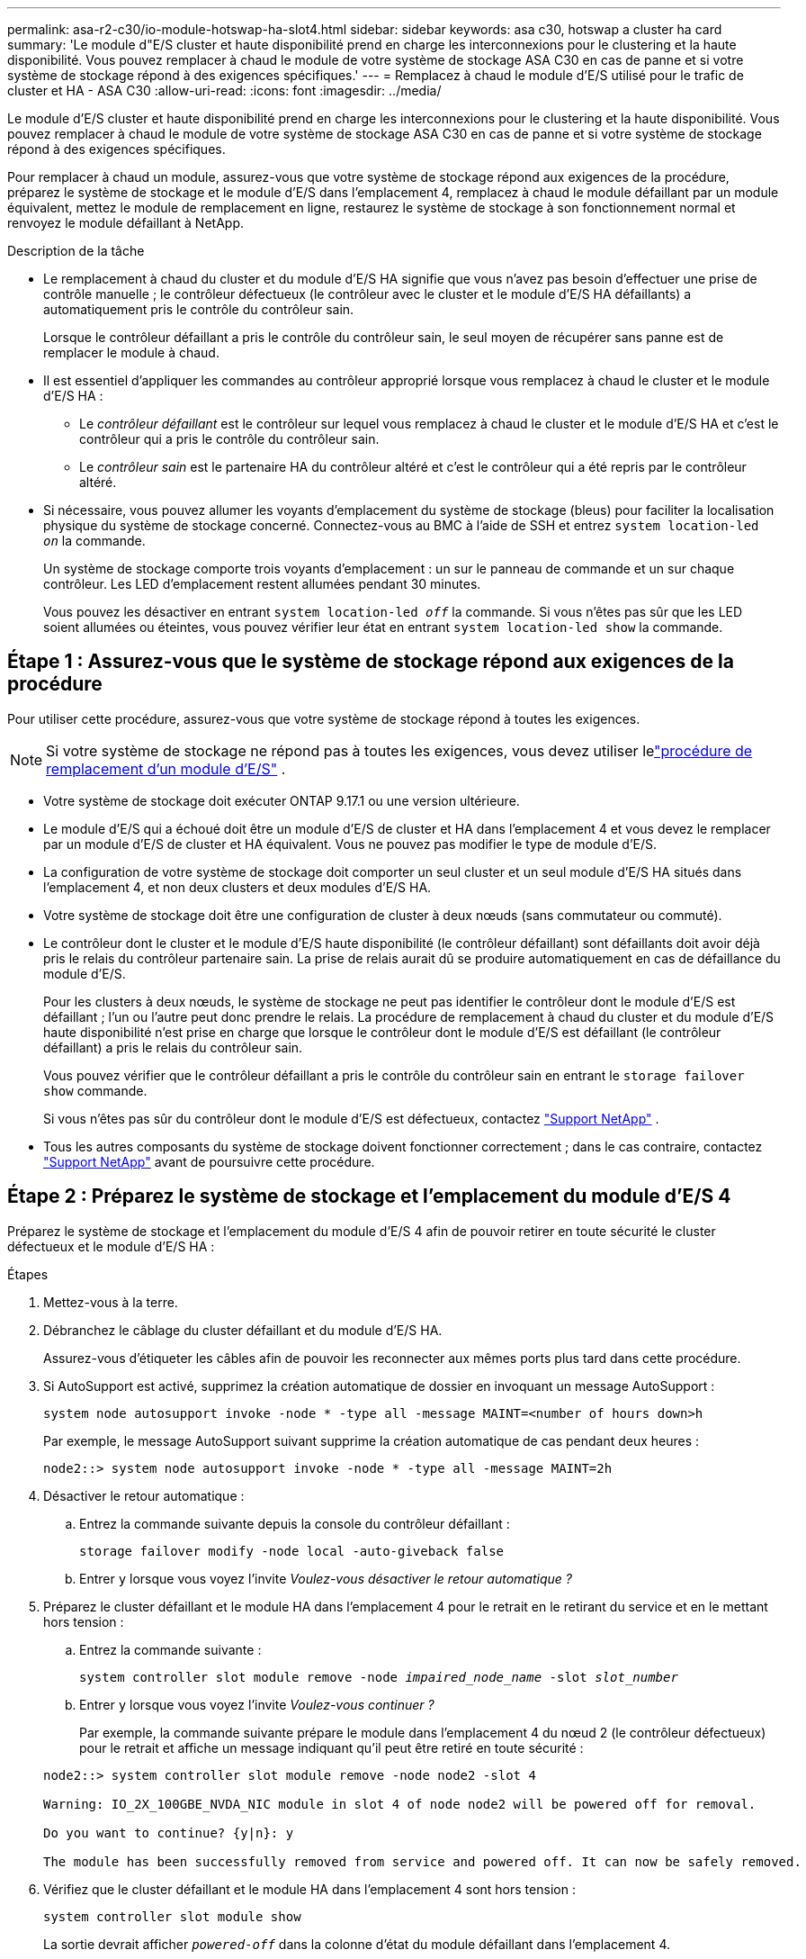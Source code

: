 ---
permalink: asa-r2-c30/io-module-hotswap-ha-slot4.html 
sidebar: sidebar 
keywords: asa c30, hotswap a cluster ha card 
summary: 'Le module d"E/S cluster et haute disponibilité prend en charge les interconnexions pour le clustering et la haute disponibilité. Vous pouvez remplacer à chaud le module de votre système de stockage ASA C30 en cas de panne et si votre système de stockage répond à des exigences spécifiques.' 
---
= Remplacez à chaud le module d'E/S utilisé pour le trafic de cluster et HA - ASA C30
:allow-uri-read: 
:icons: font
:imagesdir: ../media/


[role="lead"]
Le module d'E/S cluster et haute disponibilité prend en charge les interconnexions pour le clustering et la haute disponibilité. Vous pouvez remplacer à chaud le module de votre système de stockage ASA C30 en cas de panne et si votre système de stockage répond à des exigences spécifiques.

Pour remplacer à chaud un module, assurez-vous que votre système de stockage répond aux exigences de la procédure, préparez le système de stockage et le module d'E/S dans l'emplacement 4, remplacez à chaud le module défaillant par un module équivalent, mettez le module de remplacement en ligne, restaurez le système de stockage à son fonctionnement normal et renvoyez le module défaillant à NetApp.

.Description de la tâche
* Le remplacement à chaud du cluster et du module d'E/S HA signifie que vous n'avez pas besoin d'effectuer une prise de contrôle manuelle ; le contrôleur défectueux (le contrôleur avec le cluster et le module d'E/S HA défaillants) a automatiquement pris le contrôle du contrôleur sain.
+
Lorsque le contrôleur défaillant a pris le contrôle du contrôleur sain, le seul moyen de récupérer sans panne est de remplacer le module à chaud.

* Il est essentiel d'appliquer les commandes au contrôleur approprié lorsque vous remplacez à chaud le cluster et le module d'E/S HA :
+
** Le _contrôleur défaillant_ est le contrôleur sur lequel vous remplacez à chaud le cluster et le module d'E/S HA et c'est le contrôleur qui a pris le contrôle du contrôleur sain.
** Le _contrôleur sain_ est le partenaire HA du contrôleur altéré et c'est le contrôleur qui a été repris par le contrôleur altéré.


* Si nécessaire, vous pouvez allumer les voyants d'emplacement du système de stockage (bleus) pour faciliter la localisation physique du système de stockage concerné. Connectez-vous au BMC à l'aide de SSH et entrez `system location-led _on_` la commande.
+
Un système de stockage comporte trois voyants d'emplacement : un sur le panneau de commande et un sur chaque contrôleur. Les LED d'emplacement restent allumées pendant 30 minutes.

+
Vous pouvez les désactiver en entrant `system location-led _off_` la commande. Si vous n'êtes pas sûr que les LED soient allumées ou éteintes, vous pouvez vérifier leur état en entrant `system location-led show` la commande.





== Étape 1 : Assurez-vous que le système de stockage répond aux exigences de la procédure

Pour utiliser cette procédure, assurez-vous que votre système de stockage répond à toutes les exigences.


NOTE: Si votre système de stockage ne répond pas à toutes les exigences, vous devez utiliser lelink:io-module-replace.html["procédure de remplacement d'un module d'E/S"] .

* Votre système de stockage doit exécuter ONTAP 9.17.1 ou une version ultérieure.
* Le module d'E/S qui a échoué doit être un module d'E/S de cluster et HA dans l'emplacement 4 et vous devez le remplacer par un module d'E/S de cluster et HA équivalent. Vous ne pouvez pas modifier le type de module d'E/S.
* La configuration de votre système de stockage doit comporter un seul cluster et un seul module d'E/S HA situés dans l'emplacement 4, et non deux clusters et deux modules d'E/S HA.
* Votre système de stockage doit être une configuration de cluster à deux nœuds (sans commutateur ou commuté).
* Le contrôleur dont le cluster et le module d'E/S haute disponibilité (le contrôleur défaillant) sont défaillants doit avoir déjà pris le relais du contrôleur partenaire sain. La prise de relais aurait dû se produire automatiquement en cas de défaillance du module d'E/S.
+
Pour les clusters à deux nœuds, le système de stockage ne peut pas identifier le contrôleur dont le module d'E/S est défaillant ; l'un ou l'autre peut donc prendre le relais. La procédure de remplacement à chaud du cluster et du module d'E/S haute disponibilité n'est prise en charge que lorsque le contrôleur dont le module d'E/S est défaillant (le contrôleur défaillant) a pris le relais du contrôleur sain.

+
Vous pouvez vérifier que le contrôleur défaillant a pris le contrôle du contrôleur sain en entrant le  `storage failover show` commande.

+
Si vous n'êtes pas sûr du contrôleur dont le module d'E/S est défectueux, contactez  https://mysupport.netapp.com/site/global/dashboard["Support NetApp"] .

* Tous les autres composants du système de stockage doivent fonctionner correctement ; dans le cas contraire, contactez https://mysupport.netapp.com/site/global/dashboard["Support NetApp"] avant de poursuivre cette procédure.




== Étape 2 : Préparez le système de stockage et l'emplacement du module d'E/S 4

Préparez le système de stockage et l'emplacement du module d'E/S 4 afin de pouvoir retirer en toute sécurité le cluster défectueux et le module d'E/S HA :

.Étapes
. Mettez-vous à la terre.
. Débranchez le câblage du cluster défaillant et du module d’E/S HA.
+
Assurez-vous d'étiqueter les câbles afin de pouvoir les reconnecter aux mêmes ports plus tard dans cette procédure.

. Si AutoSupport est activé, supprimez la création automatique de dossier en invoquant un message AutoSupport :
+
`system node autosupport invoke -node * -type all -message MAINT=<number of hours down>h`

+
Par exemple, le message AutoSupport suivant supprime la création automatique de cas pendant deux heures :

+
`node2::> system node autosupport invoke -node * -type all -message MAINT=2h`

. Désactiver le retour automatique :
+
.. Entrez la commande suivante depuis la console du contrôleur défaillant :
+
`storage failover modify -node local -auto-giveback false`

.. Entrer `y` lorsque vous voyez l'invite _Voulez-vous désactiver le retour automatique ?_


. Préparez le cluster défaillant et le module HA dans l'emplacement 4 pour le retrait en le retirant du service et en le mettant hors tension :
+
.. Entrez la commande suivante :
+
`system controller slot module remove -node _impaired_node_name_ -slot _slot_number_`

.. Entrer `y` lorsque vous voyez l'invite _Voulez-vous continuer ?_
+
Par exemple, la commande suivante prépare le module dans l'emplacement 4 du nœud 2 (le contrôleur défectueux) pour le retrait et affiche un message indiquant qu'il peut être retiré en toute sécurité :

+
[listing]
----
node2::> system controller slot module remove -node node2 -slot 4

Warning: IO_2X_100GBE_NVDA_NIC module in slot 4 of node node2 will be powered off for removal.

Do you want to continue? {y|n}: y

The module has been successfully removed from service and powered off. It can now be safely removed.
----


. Vérifiez que le cluster défaillant et le module HA dans l'emplacement 4 sont hors tension :
+
`system controller slot module show`

+
La sortie devrait afficher  `_powered-off_` dans la colonne d'état du module défaillant dans l'emplacement 4.





== Étape 3 : Remplacez le cluster défectueux et le module d'E/S HA

Remplacez le cluster défaillant et le module d'E/S HA dans l'emplacement 4 par un module d'E/S équivalent :

.Étapes
. Si vous n'êtes pas déjà mis à la terre, mettez-vous à la terre correctement.
. Retirez le cluster défaillant et le module d'E/S HA du contrôleur défectueux :
+
image::../media/drw_g_io_module_hotswap_slot4_ieops-2366.svg[cluster hotswap et module d'E/S ha dans l'emplacement 4]

+
[cols="1,4"]
|===


 a| 
image::../media/icon_round_1.png[Légende numéro 1]
 a| 
Tournez la vis moletée du module d'E/S dans le sens inverse des aiguilles d'une montre pour la desserrer.



 a| 
image::../media/icon_round_2.png[Légende numéro 2]
 a| 
Retirez le module d'E/S du contrôleur à l'aide de la languette d'étiquette du port à gauche et de la vis moletée à droite.

|===
. Installez le cluster de remplacement et le module d'E/S HA dans l'emplacement 4 :
+
.. Alignez le module d'E/S sur les bords du logement.
.. Poussez doucement le module d'E/S jusqu'au bout dans la fente, en veillant à bien insérer le module d'E/S dans le connecteur.
+
Vous pouvez utiliser la languette à gauche et la vis à oreilles à droite pour enfoncer le module d'E/S.

.. Tournez la vis à molette dans le sens des aiguilles d'une montre pour la serrer.


. Câblez le cluster et le module d'E/S HA.




== Étape 4 : Mettre en ligne le cluster de remplacement et le module d'E/S HA

Mettez en ligne le cluster de remplacement et le module d'E/S HA dans l'emplacement 4, vérifiez que les ports du module sont correctement initialisés, vérifiez que l'emplacement 4 est sous tension, puis vérifiez que le module est en ligne et reconnu.

.Étapes
. Mettez en ligne le cluster de remplacement et le module d'E/S HA :
+
.. Entrez la commande suivante :
+
`system controller slot module insert -node _impaired_node_name_ -slot _slot_name_`

.. Entrer `y` lorsque vous voyez l'invite, _Voulez-vous continuer ?_
+
La sortie doit confirmer que le cluster et le module d'E/S HA ont été correctement mis en ligne (mis sous tension, initialisés et mis en service).

+
Par exemple, la commande suivante met en ligne l'emplacement 4 du nœud 2 (le contrôleur altéré) et affiche un message indiquant que le processus a réussi :

+
[listing]
----
node2::> system controller slot module insert -node node2 -slot 4

Warning: IO_2X_100GBE_NVDA_NIC module in slot 4 of node node2 will be powered on and initialized.

Do you want to continue? {y|n}: `y`

The module has been successfully powered on, initialized and placed into service.
----


. Vérifiez que chaque port du cluster et du module d'E/S HA ont été initialisés avec succès :
+
`event log show -event \*hotplug.init*`

+

NOTE: L'exécution des mises à jour du micrologiciel et l'initialisation du port requises peuvent prendre plusieurs minutes.

+
La sortie doit afficher un événement EMS hotplug.init.success enregistré pour chaque port du cluster et du module d'E/S HA avec  `_hotplug.init.success:_` dans le  `_Event_` colonne.

+
Par exemple, la sortie suivante montre que l'initialisation a réussi pour les ports e4b et e4a du cluster et du module d'E/S HA :

+
[listing]
----
node2::> event log show -event *hotplug.init*

Time                Node             Severity      Event

------------------- ---------------- ------------- ---------------------------

7/11/2025 16:04:06  node2      NOTICE        hotplug.init.success: Initialization of ports "e4b" in slot 4 succeeded

7/11/2025 16:04:06  node2      NOTICE        hotplug.init.success: Initialization of ports "e4a" in slot 4 succeeded

2 entries were displayed.
----
. Vérifiez que l'emplacement 4 du module d'E/S est sous tension et prêt à fonctionner :
+
`system controller slot module show`

+
La sortie doit afficher l'état de l'emplacement 4 comme suit  `_powered-on_` et donc prêt à fonctionner pour le cluster de remplacement et le module d'E/S HA.

. Vérifiez que le cluster de remplacement et le module d’E/S HA sont en ligne et reconnus.
+
Entrez la commande depuis la console du contrôleur défaillant :

+
`system controller config show -node local -slot4`

+
Si le cluster de remplacement et le module d'E/S HA ont été mis en ligne avec succès et sont reconnus, la sortie affiche les informations du module d'E/S, y compris les informations de port, pour l'emplacement 4.

+
Par exemple, vous devriez voir un résultat similaire à ce qui suit :

+
[listing]
----
node2::> system controller config show -node local -slot 4

Node: node2
Sub- Device/
Slot slot Information
---- ---- -----------------------------
   4    - Dual 40G/100G Ethernet Controller CX6-DX
                  e4a MAC Address: d0:39:ea:59:69:74 (auto-100g_cr4-fd-up)
                          QSFP Vendor:        CISCO-BIZLINK
                          QSFP Part Number:   L45593-D218-D10
                          QSFP Serial Number: LCC2807GJFM-B
                  e4b MAC Address: d0:39:ea:59:69:75 (auto-100g_cr4-fd-up)
                          QSFP Vendor:        CISCO-BIZLINK
                          QSFP Part Number:   L45593-D218-D10
                          QSFP Serial Number: LCC2809G26F-A
                  Device Type:        CX6-DX PSID(NAP0000000027)
                  Firmware Version:   22.44.1700
                  Part Number:        111-05341
                  Hardware Revision:  20
                  Serial Number:      032403001370
----




== Étape 5 : Restaurer le système de stockage à son fonctionnement normal

Restaurez le fonctionnement normal de votre système de stockage en rendant le stockage au contrôleur sain, en restaurant la restitution automatique et en réactivant la création automatique de cas AutoSupport .

.Étapes
. Remettez le contrôleur sain (le contrôleur qui a été repris) en fonctionnement normal en lui rendant son stockage :
+
`storage failover giveback -ofnode _healthy_node_name_`

. Restaurer le retour automatique depuis la console du contrôleur défaillant (le contrôleur qui a pris le contrôle du contrôleur sain) :
+
`storage failover modify -node local -auto-giveback _true_`

. Si AutoSupport est activé, restaurez la création automatique de dossiers :
+
`system node autosupport invoke -node * -type all -message MAINT=end`





== Étape 6 : renvoyer la pièce défaillante à NetApp

Retournez la pièce défectueuse à NetApp, tel que décrit dans les instructions RMA (retour de matériel) fournies avec le kit. Voir la https://mysupport.netapp.com/site/info/rma["Retour de pièces et remplacements"] page pour plus d'informations.

